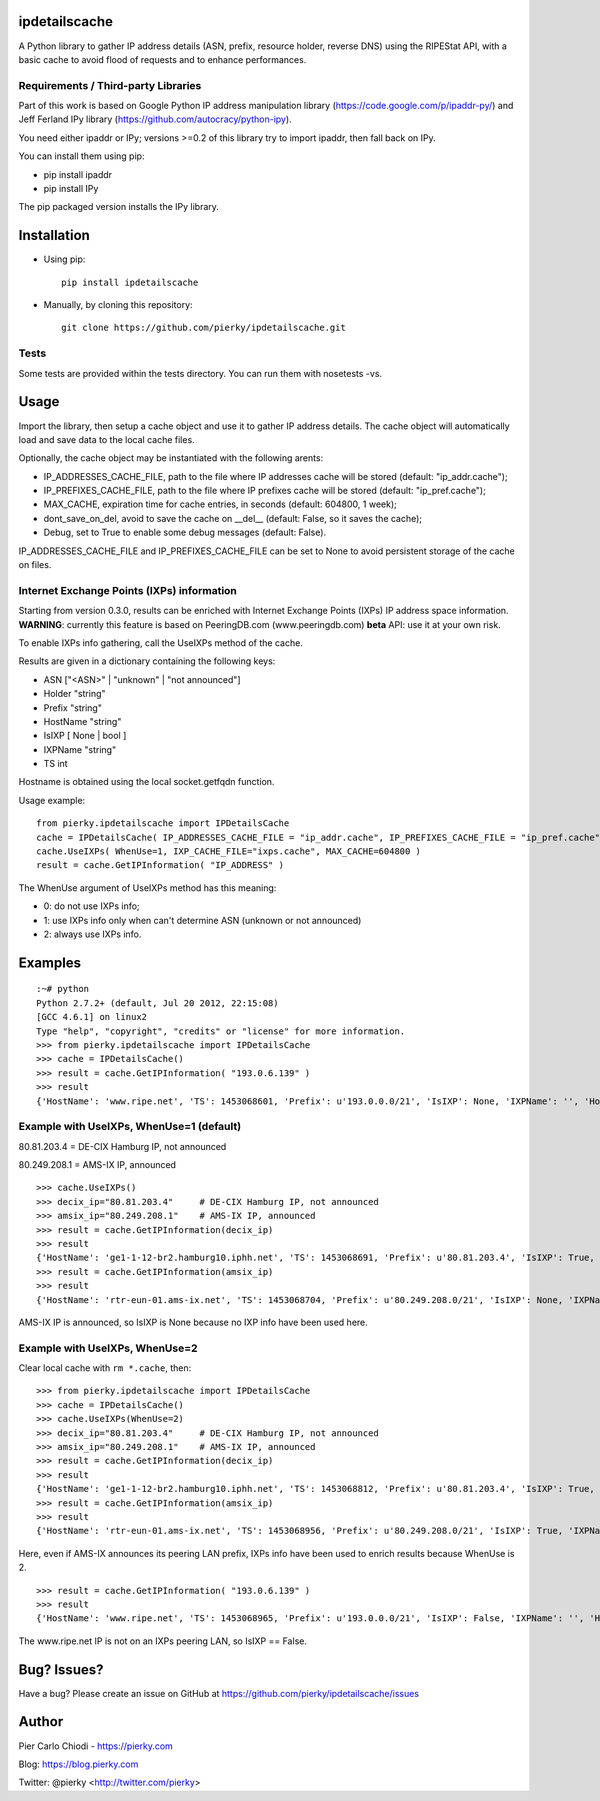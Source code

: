 ipdetailscache
==============

.. image:: https://travis-ci.org/pierky/ipdetailscache.svg?branch=master
    :target: https://travis-ci.org/pierky/ipdetailscache

A Python library to gather IP address details (ASN, prefix, resource holder, reverse DNS) using the RIPEStat API, with a basic cache to avoid flood of requests and to enhance performances.

Requirements / Third-party Libraries
------------------------------------

Part of this work is based on Google Python IP address manipulation library (https://code.google.com/p/ipaddr-py/) and Jeff Ferland IPy library (https://github.com/autocracy/python-ipy).

You need either ipaddr or IPy; versions >=0.2 of this library try to import ipaddr, then fall back on IPy.

You can install them using pip:

- pip install ipaddr
- pip install IPy

The pip packaged version installs the IPy library.

Installation
============

- Using pip::

    pip install ipdetailscache

- Manually, by cloning this repository::

    git clone https://github.com/pierky/ipdetailscache.git

Tests
-----

Some tests are provided within the tests directory. You can run them with nosetests -vs.

Usage
=====

Import the library, then setup a cache object and use it to gather IP address details.
The cache object will automatically load and save data to the local cache files.

Optionally, the cache object may be instantiated with the following arents:

- IP_ADDRESSES_CACHE_FILE, path to the file where IP addresses cache will be stored (default: "ip_addr.cache");
- IP_PREFIXES_CACHE_FILE, path to the file where IP prefixes cache will be stored (default: "ip_pref.cache");
- MAX_CACHE, expiration time for cache entries, in seconds (default: 604800, 1 week);
- dont_save_on_del, avoid to save the cache on __del__ (default: False, so it saves the cache);
- Debug, set to True to enable some debug messages (default: False).

IP_ADDRESSES_CACHE_FILE and IP_PREFIXES_CACHE_FILE can be set to None to avoid persistent storage of the cache on files.

Internet Exchange Points (IXPs) information
-------------------------------------------

Starting from version 0.3.0, results can be enriched with Internet Exchange Points (IXPs) IP address space information.
**WARNING**: currently this feature is based on PeeringDB.com (www.peeringdb.com) **beta** API: use it at your own risk.

To enable IXPs info gathering, call the UseIXPs method of the cache.

Results are given in a dictionary containing the following keys:

- ASN           ["<ASN>" | "unknown" | "not announced"]
- Holder        "string"
- Prefix        "string"
- HostName      "string"
- IsIXP         [ None | bool ]
- IXPName       "string"
- TS            int

Hostname is obtained using the local socket.getfqdn function.

Usage example::

    from pierky.ipdetailscache import IPDetailsCache
    cache = IPDetailsCache( IP_ADDRESSES_CACHE_FILE = "ip_addr.cache", IP_PREFIXES_CACHE_FILE = "ip_pref.cache", MAX_CACHE = 604800, Debug = False )
    cache.UseIXPs( WhenUse=1, IXP_CACHE_FILE="ixps.cache", MAX_CACHE=604800 )
    result = cache.GetIPInformation( "IP_ADDRESS" )

The WhenUse argument of UseIXPs method has this meaning:

- 0: do not use IXPs info;
- 1: use IXPs info only when can't determine ASN (unknown or not announced)
- 2: always use IXPs info.

Examples
========

::

    :~# python
    Python 2.7.2+ (default, Jul 20 2012, 22:15:08)
    [GCC 4.6.1] on linux2
    Type "help", "copyright", "credits" or "license" for more information.
    >>> from pierky.ipdetailscache import IPDetailsCache
    >>> cache = IPDetailsCache()
    >>> result = cache.GetIPInformation( "193.0.6.139" )
    >>> result
    {'HostName': 'www.ripe.net', 'TS': 1453068601, 'Prefix': u'193.0.0.0/21', 'IsIXP': None, 'IXPName': '', 'Holder': u'RIPE-NCC-AS Reseaux IP Europeens Network Coordination Centre (RIPE NCC),NL', 'ASN': '3333'}

Example with UseIXPs, WhenUse=1 (default)
-----------------------------------------

80.81.203.4 = DE-CIX Hamburg IP, not announced

80.249.208.1 = AMS-IX IP, announced

::

    >>> cache.UseIXPs()
    >>> decix_ip="80.81.203.4"     # DE-CIX Hamburg IP, not announced
    >>> amsix_ip="80.249.208.1"    # AMS-IX IP, announced
    >>> result = cache.GetIPInformation(decix_ip)
    >>> result
    {'HostName': 'ge1-1-12-br2.hamburg10.iphh.net', 'TS': 1453068691, 'Prefix': u'80.81.203.4', 'IsIXP': True, 'IXPName': u'DE-CIX Hamburg', 'Holder': '', 'ASN': 'not announced'}
    >>> result = cache.GetIPInformation(amsix_ip)
    >>> result
    {'HostName': 'rtr-eun-01.ams-ix.net', 'TS': 1453068704, 'Prefix': u'80.249.208.0/21', 'IsIXP': None, 'IXPName': '', 'Holder': u'AMS-IX1 Amsterdam Internet Exchange B.V.,NL', 'ASN': '1200'}

AMS-IX IP is announced, so IsIXP is None because no IXP info have been used here.

Example with UseIXPs, WhenUse=2
-------------------------------

Clear local cache with ``rm *.cache``, then:

::

    >>> from pierky.ipdetailscache import IPDetailsCache
    >>> cache = IPDetailsCache()
    >>> cache.UseIXPs(WhenUse=2)
    >>> decix_ip="80.81.203.4"     # DE-CIX Hamburg IP, not announced
    >>> amsix_ip="80.249.208.1"    # AMS-IX IP, announced
    >>> result = cache.GetIPInformation(decix_ip)
    >>> result
    {'HostName': 'ge1-1-12-br2.hamburg10.iphh.net', 'TS': 1453068812, 'Prefix': u'80.81.203.4', 'IsIXP': True, 'IXPName': u'DE-CIX Hamburg', 'Holder': '', 'ASN': 'not announced'}
    >>> result = cache.GetIPInformation(amsix_ip)
    >>> result
    {'HostName': 'rtr-eun-01.ams-ix.net', 'TS': 1453068956, 'Prefix': u'80.249.208.0/21', 'IsIXP': True, 'IXPName': u'AMS-IX', 'Holder': u'AMS-IX1 Amsterdam Internet Exchange B.V.,NL', 'ASN': '1200'}

Here, even if AMS-IX announces its peering LAN prefix, IXPs info have been used to enrich results because WhenUse is 2.

::

    >>> result = cache.GetIPInformation( "193.0.6.139" )
    >>> result
    {'HostName': 'www.ripe.net', 'TS': 1453068965, 'Prefix': u'193.0.0.0/21', 'IsIXP': False, 'IXPName': '', 'Holder': u'RIPE-NCC-AS Reseaux IP Europeens Network Coordination Centre (RIPE NCC),NL', 'ASN': '3333'}

The www.ripe.net IP is not on an IXPs peering LAN, so IsIXP == False.

Bug? Issues?
============
Have a bug? Please create an issue on GitHub at https://github.com/pierky/ipdetailscache/issues

Author
======

Pier Carlo Chiodi - https://pierky.com

Blog: https://blog.pierky.com

Twitter: @pierky <http://twitter.com/pierky>
